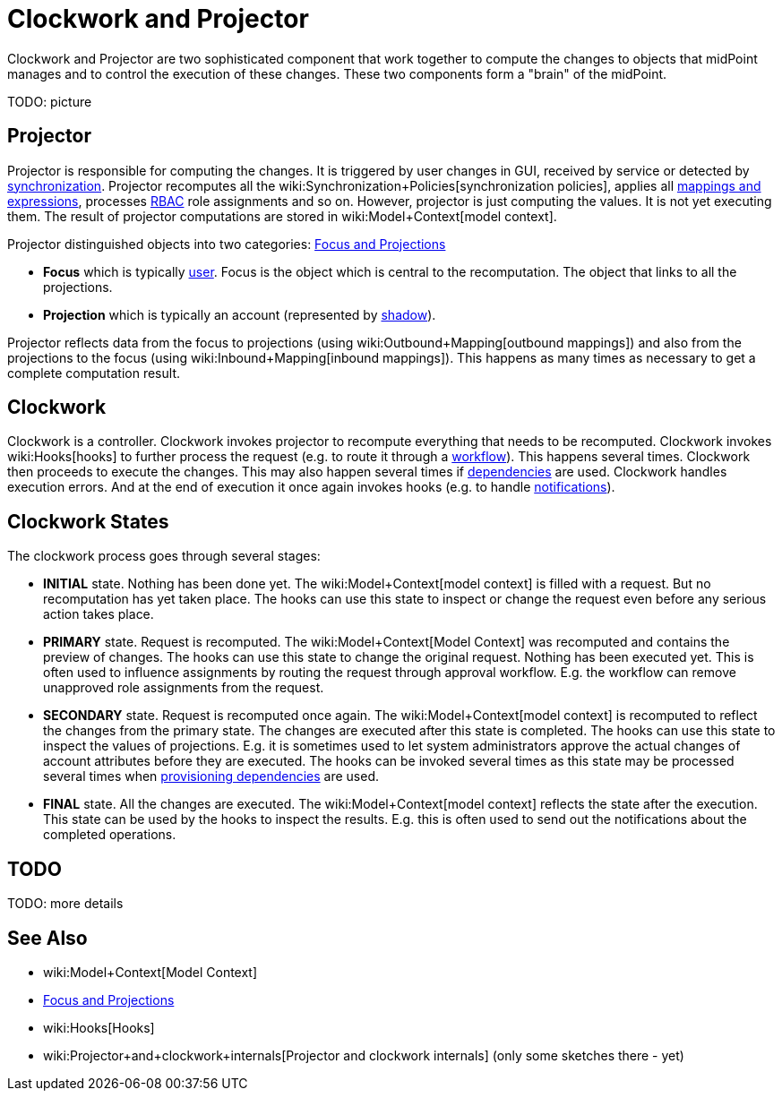 = Clockwork and Projector
:page-wiki-name: Clockwork and Projector
:page-wiki-id: 13074825
:page-wiki-metadata-create-user: semancik
:page-wiki-metadata-create-date: 2013-12-06T14:47:36.766+01:00
:page-wiki-metadata-modify-user: mederly
:page-wiki-metadata-modify-date: 2020-05-29T10:11:16.019+02:00
:page-upkeep-status: orange

Clockwork and Projector are two sophisticated component that work together to compute the changes to objects that midPoint manages and to control the execution of these changes.
These two components form a "brain" of the midPoint.

TODO: picture


== Projector

Projector is responsible for computing the changes.
It is triggered by user changes in GUI, received by service or detected by xref:/midpoint/reference/synchronization/introduction/[synchronization]. Projector recomputes all the wiki:Synchronization+Policies[synchronization policies], applies all xref:/midpoint/reference/expressions/introduction/[mappings and expressions], processes xref:/midpoint/reference/roles-policies/rbac/[RBAC] role assignments and so on.
However, projector is just computing the values.
It is not yet executing them.
The result of projector computations are stored in wiki:Model+Context[model context].

Projector distinguished objects into two categories: xref:/midpoint/reference/schema/focus-and-projections/[Focus and Projections]

* *Focus* which is typically xref:/midpoint/architecture/archive/data-model/midpoint-common-schema/usertype/[user]. Focus is the object which is central to the recomputation.
The object that links to all the projections.

* *Projection* which is typically an account (represented by xref:/midpoint/reference/resources/shadow/[shadow]).

Projector reflects data from the focus to projections (using wiki:Outbound+Mapping[outbound mappings]) and also from the projections to the focus (using wiki:Inbound+Mapping[inbound mappings]). This happens as many times as necessary to get a complete computation result.


== Clockwork

Clockwork is a controller.
Clockwork invokes projector to recompute everything that needs to be recomputed.
Clockwork invokes wiki:Hooks[hooks] to further process the request (e.g. to route it through a xref:/midpoint/reference/cases/workflow-3/[workflow]). This happens several times.
Clockwork then proceeds to execute the changes.
This may also happen several times if xref:/midpoint/reference/resources/provisioning-dependencies/[dependencies] are used.
Clockwork handles execution errors.
And at the end of execution it once again invokes hooks (e.g. to handle xref:/midpoint/reference/misc/notifications/[notifications]).


== Clockwork States

The clockwork process goes through several stages:

* *INITIAL* state.
Nothing has been done yet.
The wiki:Model+Context[model context] is filled with a request.
But no recomputation has yet taken place.
The hooks can use this state to inspect or change the request even before any serious action takes place.

* *PRIMARY* state.
Request is recomputed.
The wiki:Model+Context[Model Context] was recomputed and contains the preview of changes.
The hooks can use this state to change the original request.
Nothing has been executed yet.
This is often used to influence assignments by routing the request through approval workflow.
E.g. the workflow can remove unapproved role assignments from the request.

* *SECONDARY* state.
Request is recomputed once again.
The wiki:Model+Context[model context] is recomputed to reflect the changes from the primary state.
The changes are executed after this state is completed.
The hooks can use this state to inspect the values of projections.
E.g. it is sometimes used to let system administrators approve the actual changes of account attributes before they are executed.
The hooks can be invoked several times as this state may be processed several times when xref:/midpoint/reference/resources/provisioning-dependencies/[provisioning dependencies] are used.

* *FINAL* state.
All the changes are executed.
The wiki:Model+Context[model context] reflects the state after the execution.
This state can be used by the hooks to inspect the results.
E.g. this is often used to send out the notifications about the completed operations.


== TODO

TODO: more details


== See Also

* wiki:Model+Context[Model Context]

* xref:/midpoint/reference/schema/focus-and-projections/[Focus and Projections]

* wiki:Hooks[Hooks]

* wiki:Projector+and+clockwork+internals[Projector and clockwork internals] (only some sketches there - yet)